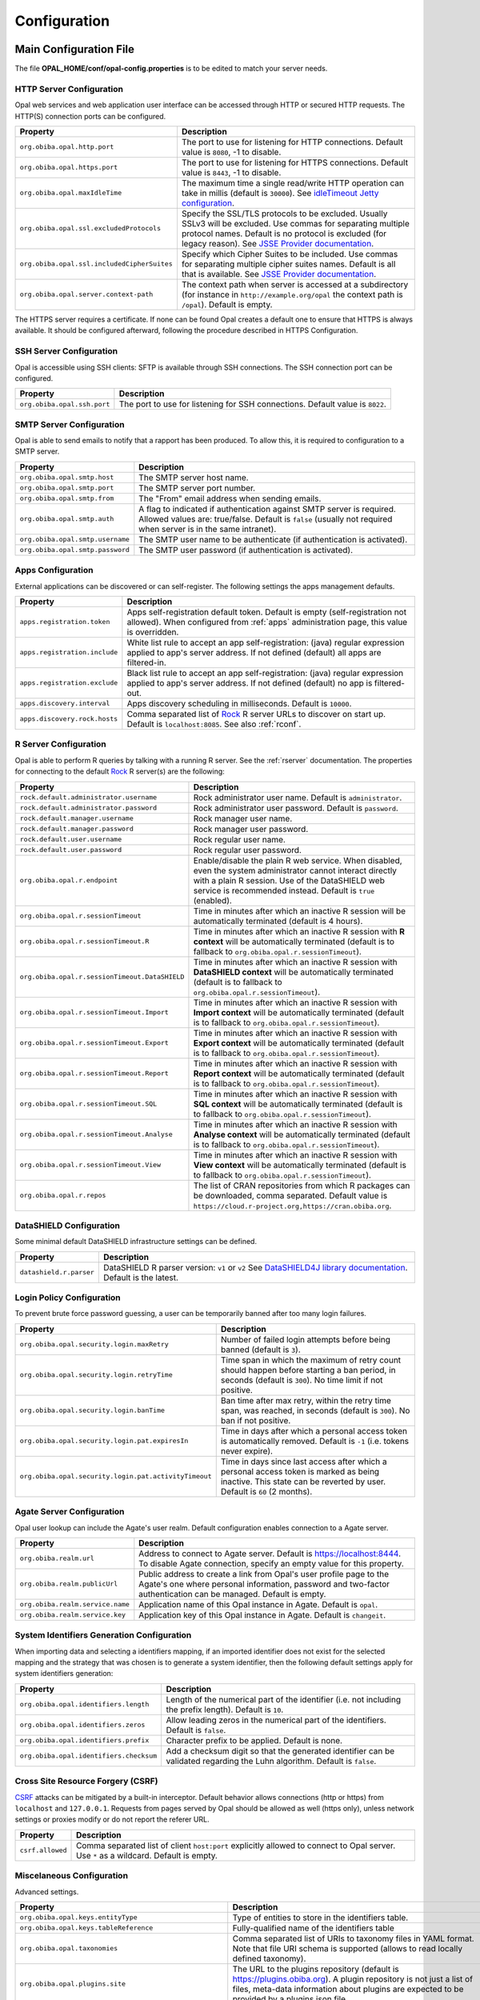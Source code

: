 Configuration
=============

Main Configuration File
-----------------------

The file **OPAL_HOME/conf/opal-config.properties** is to be edited to match your server needs.

HTTP Server Configuration
~~~~~~~~~~~~~~~~~~~~~~~~~

Opal web services and web application user interface can be accessed through HTTP or secured HTTP requests. The HTTP(S) connection ports can be configured.

=========================================== =========================================================================
Property                                    Description
=========================================== =========================================================================
``org.obiba.opal.http.port``                The port to use for listening for HTTP connections. Default value is ``8080``, -1 to disable.
``org.obiba.opal.https.port``               The port to use for listening for HTTPS connections. Default value is ``8443``, -1 to disable.
``org.obiba.opal.maxIdleTime``              The maximum time a single read/write HTTP operation can take in millis (default is ``30000``). See `idleTimeout Jetty configuration <http://www.eclipse.org/jetty/documentation/current/configuring-connectors.html>`_.
``org.obiba.opal.ssl.excludedProtocols``    Specify the SSL/TLS protocols to be excluded. Usually SSLv3 will be excluded. Use commas for separating multiple protocol names. Default is no protocol is excluded (for legacy reason). See `JSSE Provider documentation <http://docs.oracle.com/javase/8/docs/technotes/guides/security/SunProviders.html#SunJSSEProvider>`_.
``org.obiba.opal.ssl.includedCipherSuites`` Specify which Cipher Suites to be included. Use commas for separating multiple cipher suites names. Default is all that is available. See `JSSE Provider documentation <http://docs.oracle.com/javase/8/docs/technotes/guides/security/SunProviders.html#SunJSSEProvider>`_.
``org.obiba.opal.server.context-path``      The context path when server is accessed at a subdirectory (for instance in ``http://example.org/opal`` the context path is ``/opal``). Default is empty.
=========================================== =========================================================================

The HTTPS server requires a certificate. If none can be found Opal creates a default one to ensure that HTTPS is always available. It should be configured afterward, following the procedure described in HTTPS Configuration.

SSH Server Configuration
~~~~~~~~~~~~~~~~~~~~~~~~

Opal is accessible using SSH clients: SFTP is available through SSH connections. The SSH connection port can be configured.

=========================== =========================================================================
Property                    Description
=========================== =========================================================================
``org.obiba.opal.ssh.port`` The port to use for listening for SSH connections. Default value is ``8022``.
=========================== =========================================================================

SMTP Server Configuration
~~~~~~~~~~~~~~~~~~~~~~~~~

Opal is able to send emails to notify that a rapport has been produced. To allow this, it is required to configuration to a SMTP server.

================================ =========================================================================
Property                         Description
================================ =========================================================================
``org.obiba.opal.smtp.host``     The SMTP server host name.
``org.obiba.opal.smtp.port``     The SMTP server port number.
``org.obiba.opal.smtp.from``     The "From" email address when sending emails.
``org.obiba.opal.smtp.auth``     A flag to indicated if authentication against SMTP server is required. Allowed values are: true/false. Default is ``false`` (usually not required when server is in the same intranet).
``org.obiba.opal.smtp.username`` The SMTP user name to be authenticate (if authentication is activated).
``org.obiba.opal.smtp.password`` The SMTP user password (if authentication is activated).
================================ =========================================================================

.. _appsconf:

Apps Configuration
~~~~~~~~~~~~~~~~~~

External applications can be discovered or can self-register. The following settings the apps management defaults.

======================================= =========================================================================
Property                                Description
======================================= =========================================================================
``apps.registration.token``             Apps self-registration default token. Default is empty (self-registration not allowed). When configured from :ref:`apps` administration page, this value is overridden.
``apps.registration.include``           White list rule to accept an app self-registration: (java) regular expression applied to app's server address. If not defined (default) all apps are filtered-in.
``apps.registration.exclude``           Black list rule to accept an app self-registration: (java) regular expression applied to app's server address. If not defined (default) no app is filtered-out.
``apps.discovery.interval``             Apps discovery scheduling in milliseconds. Default is ``10000``.
``apps.discovery.rock.hosts``           Comma separated list of `Rock <https://rockdoc.obiba.org>`_ R server URLs to discover on start up. Default is ``localhost:8085``. See also :ref:`rconf`.
======================================= =========================================================================

.. _rconf:

R Server Configuration
~~~~~~~~~~~~~~~~~~~~~~

Opal is able to perform R queries by talking with a running R server. See the :ref:`rserver` documentation. The properties for connecting to the default `Rock <https://rockdoc.obiba.org>`_ R server(s) are the following:

============================================== =========================================================================
Property                                       Description
============================================== =========================================================================
``rock.default.administrator.username``        Rock administrator user name. Default is ``administrator``.
``rock.default.administrator.password``        Rock administrator user password. Default is ``password``.
``rock.default.manager.username``              Rock manager user name.
``rock.default.manager.password``              Rock manager user password.
``rock.default.user.username``                 Rock regular user name.
``rock.default.user.password``                 Rock regular user password.
``org.obiba.opal.r.endpoint``                  Enable/disable the plain R web service. When disabled, even the system administrator cannot interact directly with a plain R session. Use of the DataSHIELD web service is recommended instead. Default is ``true`` (enabled).
``org.obiba.opal.r.sessionTimeout``            Time in minutes after which an inactive R session will be automatically terminated (default is 4 hours).
``org.obiba.opal.r.sessionTimeout.R``          Time in minutes after which an inactive R session with **R context** will be automatically terminated (default is to fallback to ``org.obiba.opal.r.sessionTimeout``).
``org.obiba.opal.r.sessionTimeout.DataSHIELD`` Time in minutes after which an inactive R session with **DataSHIELD context** will be automatically terminated (default is to fallback to ``org.obiba.opal.r.sessionTimeout``).
``org.obiba.opal.r.sessionTimeout.Import``     Time in minutes after which an inactive R session with **Import context** will be automatically terminated (default is to fallback to ``org.obiba.opal.r.sessionTimeout``).
``org.obiba.opal.r.sessionTimeout.Export``     Time in minutes after which an inactive R session with **Export context** will be automatically terminated (default is to fallback to ``org.obiba.opal.r.sessionTimeout``).
``org.obiba.opal.r.sessionTimeout.Report``     Time in minutes after which an inactive R session with **Report context** will be automatically terminated (default is to fallback to ``org.obiba.opal.r.sessionTimeout``).
``org.obiba.opal.r.sessionTimeout.SQL``        Time in minutes after which an inactive R session with **SQL context** will be automatically terminated (default is to fallback to ``org.obiba.opal.r.sessionTimeout``).
``org.obiba.opal.r.sessionTimeout.Analyse``    Time in minutes after which an inactive R session with **Analyse context** will be automatically terminated (default is to fallback to ``org.obiba.opal.r.sessionTimeout``).
``org.obiba.opal.r.sessionTimeout.View``       Time in minutes after which an inactive R session with **View context** will be automatically terminated (default is to fallback to ``org.obiba.opal.r.sessionTimeout``).
``org.obiba.opal.r.repos``                     The list of CRAN repositories from which R packages can be downloaded, comma separated. Default value is ``https://cloud.r-project.org,https://cran.obiba.org``.
============================================== =========================================================================

DataSHIELD Configuration
~~~~~~~~~~~~~~~~~~~~~~~~

Some minimal default DataSHIELD infrastructure settings can be defined.

======================================= =========================================================================
Property                                Description
======================================= =========================================================================
``datashield.r.parser``                 DataSHIELD R parser version: ``v1`` or ``v2`` See `DataSHIELD4J library documentation <https://github.com/obiba/datashield4j>`_. Default is the latest.
======================================= =========================================================================


Login Policy Configuration
~~~~~~~~~~~~~~~~~~~~~~~~~~

To prevent brute force password guessing, a user can be temporarily banned after too many login failures.

===================================================== =========================================================================
Property                                              Description
===================================================== =========================================================================
``org.obiba.opal.security.login.maxRetry``            Number of failed login attempts before being banned (default is ``3``).
``org.obiba.opal.security.login.retryTime``           Time span in which the maximum of retry count should happen before starting a ban period, in seconds (default is ``300``). No time limit if not positive.
``org.obiba.opal.security.login.banTime``             Ban time after max retry, within the retry time span, was reached, in seconds (default is ``300``). No ban if not positive.
``org.obiba.opal.security.login.pat.expiresIn``       Time in days after which a personal access token is automatically removed. Default is ``-1`` (i.e. tokens never expire).
``org.obiba.opal.security.login.pat.activityTimeout`` Time in days since last access after which a personal access token is marked as being inactive. This state can be reverted by user. Default is ``60`` (2 months).
===================================================== =========================================================================

Agate Server Configuration
~~~~~~~~~~~~~~~~~~~~~~~~~~

Opal user lookup can include the Agate's user realm. Default configuration enables connection to a Agate server.

================================ =========================================================================
Property                         Description
================================ =========================================================================
``org.obiba.realm.url``          Address to connect to Agate server. Default is https://localhost:8444. To disable Agate connection, specify an empty value for this property.
``org.obiba.realm.publicUrl``    Public address to create a link from Opal's user profile page to the Agate's one where personal information, password and two-factor authentication can be managed. Default is empty.
``org.obiba.realm.service.name`` Application name of this Opal instance in Agate. Default is ``opal``.
``org.obiba.realm.service.key``  Application key of this Opal instance in Agate. Default is ``changeit``.
================================ =========================================================================

System Identifiers Generation Configuration
~~~~~~~~~~~~~~~~~~~~~~~~~~~~~~~~~~~~~~~~~~~

When importing data and selecting a identifiers mapping, if an imported identifier does not exist for the selected mapping and the strategy that was chosen is
to generate a system identifier, then the following default settings apply for system identifiers generation:

======================================= =========================================================================
Property                                Description
======================================= =========================================================================
``org.obiba.opal.identifiers.length``   Length of the numerical part of the identifier (i.e. not including the prefix length). Default is ``10``.
``org.obiba.opal.identifiers.zeros``    Allow leading zeros in the numerical part of the identifiers. Default is ``false``.
``org.obiba.opal.identifiers.prefix``   Character prefix to be applied. Default is none.
``org.obiba.opal.identifiers.checksum`` Add a checksum digit so that the generated identifier can be validated regarding the Luhn algorithm. Default is ``false``.
======================================= =========================================================================

Cross Site Resource Forgery (CSRF)
~~~~~~~~~~~~~~~~~~~~~~~~~~~~~~~~~~

`CSRF <https://owasp.org/www-community/attacks/csrf>`_ attacks can be mitigated by a built-in interceptor. Default behavior allows connections (http or https) from ``localhost`` and ``127.0.0.1``. Requests from pages served by Opal should be allowed as well (https only), unless network settings or proxies modify or do not report the referer URL.

======================================= =========================================================================
Property                                Description
======================================= =========================================================================
``csrf.allowed``                        Comma separated list of client ``host:port`` explicitly allowed to connect to Opal server. Use ``*`` as a wildcard. Default is empty.
======================================= =========================================================================

.. _misc-config:

Miscelaneous Configuration
~~~~~~~~~~~~~~~~~~~~~~~~~~

Advanced settings.

======================================================== =========================================================================
Property                                                 Description
======================================================== =========================================================================
``org.obiba.opal.keys.entityType``                       Type of entities to store in the identifiers table.
``org.obiba.opal.keys.tableReference``                   Fully-qualified name of the identifiers table
``org.obiba.opal.taxonomies``                            Comma separated list of URIs to taxonomy files in YAML format. Note that file URI schema is supported (allows to read locally defined taxonomy).
``org.obiba.opal.plugins.site``                          The URL to the plugins repository (default is https://plugins.obiba.org). A plugin repository is not just a list of files, meta-data information about plugins are expected to be provided by a plugins.json file.
``org.obiba.opal.maxFormContentSize``                    Maximum body size of a HTTP(S) form post request. Default value is ``200000`` bytes.
``org.obiba.opal.ws.messageSizeLimit``                   Limit of the Protobuf message size. Default value is ``524288000`` bytes (500MB).
``org.obiba.magma.entityIdNames``                        Specify the column name per entity type to be used for the entity identifier when exporting data to a file (CSV, SAS, SPSS, Stata). If empty for the considered entity type, the default column name will apply. The format to be used is a comma-separated key-value list, for instance: ``org.obiba.magma.entityIdNames=Participant=Idepic,Biomarker=Biom_Id``
``org.obiba.magma.entityIdName``                         Specify the default column name to be used for the entity identifier when exporting data to a file (CSV, SAS, SPSS, Stata). If empty, this name depends on the file format.
``org.obiba.magma.readDataPointsCount``                  Maximum number of data points (number of rows per number of variables) when batches of values are read from a table. Default value is ``100000``.
``org.obiba.opal.security.multiProfile``                 Allow user to login from different realms with the same username. Note that the user is always logged in one realm at a time (no addition of the privileges). Default value is ``true``.
``org.obiba.opal.security.ssl.allowInvalidCertificates`` When connecting to MongoDB using SSL and when remote certificate is self-signed, the certificate check can be deactivated (not recommended, default is ``false``).
``org.obiba.opal.jdbc.maxPoolSize``                      Maximum size of the pool of JDBC connections, for each SQL database. Default value is ``100``.
``productionMode``                                       When set to ``false`` the CSRF check is disabled and plugin jars conflict checks are skipped. Default value is ``true``.
======================================================== =========================================================================

Advanced Configuration File
--------------------------------

The file **OPAL_HOME/data/opal-config.xml** can be edited to match some of your server needs.

File System Root
~~~~~~~~~~~~~~~~

Opal offers a "file system" in which users may manipulate files without having a user defined in the OS running Opal. That is, all interactions with the underlying file-system go through a unique system-user: the one that runs the Opal server.

The Opal file system root is set by default to be OPAL_HOME/fs. To change it, modify the following statement:

.. code-block:: xml

  <!-- Windows example -->
  <fileSystemRoot>C:/opal-filesystem</fileSystemRoot>

Several types of file root names are recognized:

* Absolute URI. These must start with a scheme, such as 'file:', followed by a scheme dependent file name. For example:

    file:/c:/dir/somedir

* Absolute local file name. For example, /home/someuser/somedir or c:\dir\somedir. Elements in the name can be separated using any of the following characters: /, \, or the native file separator character. For example, the following file names are the same:

    c:\dir\somedir
    c:/dir/somedir

.. _user-dirs:

User Directories
----------------

The security framework that is used by Opal for authentication, authorization etc. is `Shiro <http://shiro.apache.org/>`_. Configuring Shiro for Opal is done via the file **OPAL_HOME/conf/shiro.ini**. See also `Shiro ini file documentation <http://cwiki.apache.org/confluence/display/SHIRO/Configuration#Configuration-INISections>`_.

.. note::

  Default configuration is a static user 'administrator' with password 'password' (or the one provided while installing Opal Debian/RPM package).

By default Opal server has several built-in user directories (in the world of Shiro, a user directory is called a realm):

* a file-based user directory (**shiro.ini** file),
* the internal Opal user directory,
* the user directory provided by Agate.

In the world of Shiro, a user directory is called a *realm*.

**File Based User Directory**

The file-based user directory configuration file **OPAL_HOME/conf/shiro.ini**.

.. note::

  It is not recommended to use this file-based user directory. It is mainly dedicated to define a default system super-user.

For a better security, user passwords are encrypted with a one way hash such as sha256.

The example shiro.ini file below demonstrates how encryption is configured.

.. code-block:: bash

  # =======================
  # Shiro INI configuration
  # =======================

  [main]
  # Objects and their properties are defined here,
  # Such as the securityManager, Realms and anything else needed to build the SecurityManager


  [users]
  # The 'users' section is for simple deployments
  # when you only need a small number of statically-defined set of User accounts.
  #
  # Password here must be encrypted!
  # Use shiro-hasher tools to encrypt your passwords:
  #   DEBIAN:
  #     cd /usr/share/opal/tools && ./shiro-hasher -p
  #   UNIX:
  #     cd <OPAL_DIST_HOME>/tools && ./shiro-hasher -p
  #   WINDOWS:
  #     cd <OPAL_DIST_HOME>/tools && shiro-hasher.bat -p
  #
  # Format is:
  # username=password[,role]*
  administrator = $shiro1$SHA-256$500000$dxucP0IgyO99rdL0Ltj1Qg==$qssS60kTC7TqE61/JFrX/OEk0jsZbYXjiGhR7/t+XNY=,admin

  [roles]
  # The 'roles' section is for simple deployments
  # when you only need a small number of statically-defined roles.
  # Format is:
  # role=permission[,permission]*
  admin = *

Passwords must be encrypted using shiro-hasher tools (included in Opal tools directory):

.. code-block:: bash

  cd /usr/share/opal/tools
  ./shiro-hasher -p

LDAP and Active Directory Authentication
~~~~~~~~~~~~~~~~~~~~~~~~~~~~~~~~~~~~~~~~

Opal can authenticate users by using an existing LDAP or Active Directory server. This is done by adding the proper configuration section in the shiro.ini file:

.. code-block:: bash

  [main]
  ldapRealm = org.apache.shiro.realm.ldap.JndiLdapRealm
  ldapRealm.contextFactory.url = ldap://ldap.hostname.or.ip:389
  ldapRealm.userDnTemplate = uid={0},ou=users,dc=mycompany,dc=com

The userDnTemplate should be modified to match your LDAP schema. The {0} will be replaced by the username provided at login. Authentication will use the user's credentials to try to bind to LDAP; if binding succeeds, the credentials are considered valid and authentication will succeed.

There is currently no support to extract a user's groups from LDAP. This will be added in a future release.

With Active Directory you can specify a mapping between AD groups and roles in Shiro. Example configuration for Active Directory authentication:

.. code-block:: bash

  [main]
  adRealm = org.apache.shiro.realm.activedirectory.ActiveDirectoryRealm
  adRealm.url = ldap://ad.hostname.or.ip:389
  adRealm.systemUsername = usernameToConnectToAD
  adRealm.systemPassword = passwordToConnectToAD
  adRealm.searchBase = "CN=Users,DC=myorg"
  adRealm.groupRolesMap = "CN=shiroGroup,CN=Users,DC=myorg":"myrole"
  #adRealm.principalSuffix =

Logging
-------

The runtime messages can be configured in the **OPAL_HOME/conf/logback.xml** file. See `Logback documentation <https://logback.qos.ch/documentation.html>`_.

By default, Logback is configured to output files in the **OPAL_HOME/logs** folder. The log files are:

* ``opal.log``, contains the Opal application main log messages,
* ``rest.log``, contains the web services specific log messages,
* ``datashield.log``, contains the DataSHIELD activity log messages,
* ``sql.log``, contains the SQL API specific log messages.

These log files can be downloaded from the web interface (**Administration > Java Virtual Machine > Logs** or **Administration > DataSHIELD > Logs**) or using the `opalr R package <https://www.obiba.org/opalr/>`_.

Other Settings
~~~~~~~~~~~~~~

Shiro's default session timeout is 1800s (half an hour). The session timeout can be set explicitly in the shiro.ini file, in the [main] section:

.. code-block:: bash

  # =======================
  # Shiro INI configuration
  # =======================

  [main]
  # Objects and their properties are defined here,
  # Such as the securityManager, Realms and anything else needed to build the SecurityManager
  # 3,600,000 milliseconds = 1 hour
  securityManager.sessionManager.globalSessionTimeout = 3600000

  # ...

The session timeout is in milliseconds and allowed values are:

* a negative value means sessions never expire.
* a non-negative value (0 or greater) means session timeout will occur as expected.


Reverse Proxy Configuration
---------------------------

Opal server can be accessed through a reverse proxy server.

**Apache**

Example of Apache directives that:

* redirects HTTP connection on port 80 to HTTPS connection on port 443,
* specifies acceptable protocols and cipher suites,
* refines organization's specific certificate and private key.

.. code-block:: text

  <VirtualHost *:80>
      ServerName opal.your-organization.org
      ProxyRequests Off
      ProxyPreserveHost On
      <Proxy *>
          Order deny,allow
          Allow from all
      </Proxy>
      RewriteEngine on
      ReWriteCond %{SERVER_PORT} !^443$
      RewriteRule ^/(.*) https://opal.your-organization.org:443/$1 [NC,R,L]
  </VirtualHost>
  <VirtualHost *:443>
      ServerName opal.your-organization.org
      SSLProxyEngine on
      SSLEngine on
      SSLProtocol All -SSLv2 -SSLv3
      SSLHonorCipherOrder on
      # Prefer PFS, allow TLS, avoid SSL, for IE8 on XP still allow 3DES
      SSLCipherSuite "EECDH+ECDSA+AESGCM EECDH+aRSA+AESGCM EECDH+ECDSA+SHA384 EECDH+ECDSA+SHA256 EECDH+aRSA+SHA384 EECDH+aRSA+SHA256 EECDH+AESG CM EECDH EDH+AESGCM EDH+aRSA HIGH !MEDIUM !LOW !aNULL !eNULL !LOW !RC4 !MD5 !EXP !PSK !SRP !DSS"
      # Prevent CRIME/BREACH compression attacks
      SSLCompression Off
      SSLCertificateFile /etc/apache2/ssl/cert/your-organization.org.crt
      SSLCertificateKeyFile /etc/apache2/ssl/private/your-organization.org.key
      ProxyRequests Off
      ProxyPreserveHost On
      ProxyPass / https://localhost:8443/
      ProxyPassReverse / https://localhost:8443/
  </VirtualHost>

For performance, you can also activate Apache's compression module (requires ``deflate`` module) with the following settings (note the json content type setting) in file */etc/apache2/mods-available/deflate.conf*:

.. code-block:: text

  <IfModule mod_deflate.c>
    <IfModule mod_filter.c>
        # these are known to be safe with MSIE 6
        AddOutputFilterByType DEFLATE text/html text/plain text/xml
        # everything else may cause problems with MSIE 6
        AddOutputFilterByType DEFLATE text/css
        AddOutputFilterByType DEFLATE application/x-javascript application/javascript application/ecmascript
        AddOutputFilterByType DEFLATE application/rss+xml
        AddOutputFilterByType DEFLATE application/xml
        AddOutputFilterByType DEFLATE application/json
    </IfModule>
  </IfModule>

Recommended security headers are (to be added to the ``apache2.conf`` file, requires ``headers`` module):

.. code-block:: text

  # Security Headers, see https://securityheaders.com/
  Header set Strict-Transport-Security "max-age=63072000"
  Header set X-Frame-Options DENY
  Header set X-XSS-Protection 1;mode=block
  Header set X-Content-Type-Options nosniff
  Header set Content-Security-Policy "frame-ancestors 'none'"
  Header set Referrer-Policy "same-origin"
  Header set Permissions-Policy "fullscreen=(self)"
  Header onsuccess edit Set-Cookie ^(.+)$ "$1;HttpOnly;Secure;SameSite=Strict"

Proxy Configuration
-------------------

Outbound connections may go through a proxy, depending on the host institution's network setup. It is possible to declare the proxy settings by modifying the ``JAVA_OPTS`` environment variable. As an example:

.. code-block:: sh

    # without authentication
    JAVA_OPTS=-Dhttp.proxyHost=127.0.0.1 -Dhttp.proxyPort=3020 -Xms1G -Xmx8G

    # or with authentication
    JAVA_OPTS=-Dhttp.proxyHost=127.0.0.1 -Dhttp.proxyPort=3020 -Dhttp.proxyUser=opal -Dhttp.proxyPassword=xxxxxx -Xms1G -Xmx8G
